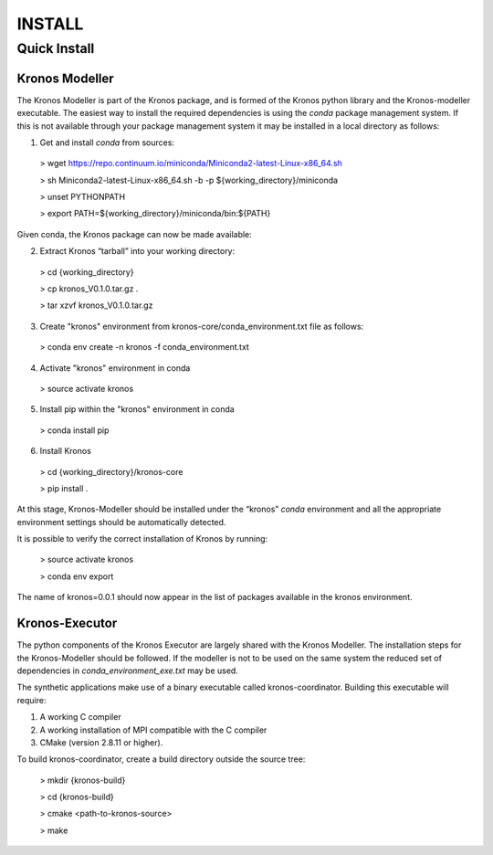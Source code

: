=======
INSTALL
=======

-------------
Quick Install
-------------

~~~~~~~~~~~~~~~
Kronos Modeller
~~~~~~~~~~~~~~~
The Kronos Modeller is part of the Kronos package, and is formed of the Kronos python library and the Kronos-modeller executable. The easiest way to install the required dependencies is using the *conda* package management system. If this is not available through your package management system it may be installed in a local directory as follows:

1. Get and install *conda* from sources:

  > wget https://repo.continuum.io/miniconda/Miniconda2-latest-Linux-x86_64.sh

  > sh Miniconda2-latest-Linux-x86_64.sh -b -p ${working_directory}/miniconda

  > unset PYTHONPATH

  > export PATH=${working_directory}/miniconda/bin:${PATH}

Given conda, the Kronos package can now be made available:

2. Extract Kronos “tarball” into your working directory:

  > cd {working_directory}

  > cp kronos_V0.1.0.tar.gz .

  > tar xzvf kronos_V0.1.0.tar.gz

3. Create "kronos" environment from kronos-core/conda_environment.txt file as follows:

  > conda env create -n kronos -f conda_environment.txt

4. Activate "kronos" environment in conda

  > source activate kronos

5. Install pip within the "kronos" environment in conda

  > conda install pip

6. Install Kronos

  > cd {working_directory}/kronos-core

  > pip install .

At this stage, Kronos-Modeller should be installed under the “kronos” *conda* environment and all the appropriate environment settings should be automatically detected.

It is possible to verify the correct installation of Kronos by running:

  > source activate kronos

  > conda env export

The name of kronos=0.0.1 should now appear in the list of packages available in the kronos environment.


~~~~~~~~~~~~~~~
Kronos-Executor
~~~~~~~~~~~~~~~
The python components of the Kronos Executor are largely shared with the Kronos Modeller. The installation steps
for the Kronos-Modeller should be followed. If the modeller is not to be used on the same system the reduced set of
dependencies in *conda_environment_exe.txt* may be used.

The synthetic applications make use of a binary executable called kronos-coordinator. Building this executable will require:

1. A working C compiler

2. A working installation of MPI compatible with the C compiler

3. CMake (version 2.8.11 or higher).

To build kronos-coordinator, create a build directory outside the source tree:

  > mkdir {kronos-build}

  > cd {kronos-build}

  > cmake <path-to-kronos-source>

  > make
